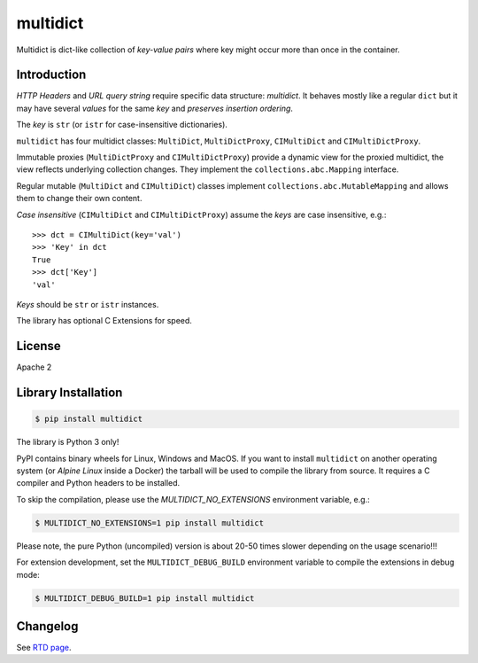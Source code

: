 =========
multidict
=========

.. image:: https://github.com/aio-libs/multidict/actions/workflows/ci-cd.yml/badge.svg
   :target: https://github.com/aio-libs/multidict/actions
   :alt: GitHub status for master branch

.. image:: https://codecov.io/gh/aio-libs/multidict/branch/master/graph/badge.svg?flag=pytest
   :target: https://codecov.io/gh/aio-libs/multidict?flags[]=pytest
   :alt: Coverage metrics

.. image:: https://img.shields.io/pypi/v/multidict.svg
   :target: https://pypi.org/project/multidict
   :alt: PyPI

.. image:: https://readthedocs.org/projects/multidict/badge/?version=latest
   :target: https://multidict.aio-libs.org
   :alt: Read The Docs build status badge

.. image:: https://img.shields.io/endpoint?url=https://codspeed.io/badge.json
   :target: https://codspeed.io/aio-libs/multidict
   :alt: CodSpeed

.. image:: https://img.shields.io/pypi/pyversions/multidict.svg
   :target: https://pypi.org/project/multidict
   :alt: Python versions

.. image:: https://img.shields.io/matrix/aio-libs:matrix.org?label=Discuss%20on%20Matrix%20at%20%23aio-libs%3Amatrix.org&logo=matrix&server_fqdn=matrix.org&style=flat
   :target: https://matrix.to/#/%23aio-libs:matrix.org
   :alt: Matrix Room — #aio-libs:matrix.org

.. image:: https://img.shields.io/matrix/aio-libs-space:matrix.org?label=Discuss%20on%20Matrix%20at%20%23aio-libs-space%3Amatrix.org&logo=matrix&server_fqdn=matrix.org&style=flat
   :target: https://matrix.to/#/%23aio-libs-space:matrix.org
   :alt: Matrix Space — #aio-libs-space:matrix.org

Multidict is dict-like collection of *key-value pairs* where key
might occur more than once in the container.

Introduction
------------

*HTTP Headers* and *URL query string* require specific data structure:
*multidict*. It behaves mostly like a regular ``dict`` but it may have
several *values* for the same *key* and *preserves insertion ordering*.

The *key* is ``str`` (or ``istr`` for case-insensitive dictionaries).

``multidict`` has four multidict classes:
``MultiDict``, ``MultiDictProxy``, ``CIMultiDict``
and ``CIMultiDictProxy``.

Immutable proxies (``MultiDictProxy`` and
``CIMultiDictProxy``) provide a dynamic view for the
proxied multidict, the view reflects underlying collection changes. They
implement the ``collections.abc.Mapping`` interface.

Regular mutable (``MultiDict`` and ``CIMultiDict``) classes
implement ``collections.abc.MutableMapping`` and allows them to change
their own content.


*Case insensitive* (``CIMultiDict`` and
``CIMultiDictProxy``) assume the *keys* are case
insensitive, e.g.::

   >>> dct = CIMultiDict(key='val')
   >>> 'Key' in dct
   True
   >>> dct['Key']
   'val'

*Keys* should be ``str`` or ``istr`` instances.

The library has optional C Extensions for speed.


License
-------

Apache 2

Library Installation
--------------------

.. code-block:: bash

   $ pip install multidict

The library is Python 3 only!

PyPI contains binary wheels for Linux, Windows and MacOS.  If you want to install
``multidict`` on another operating system (or *Alpine Linux* inside a Docker) the
tarball will be used to compile the library from source.  It requires a C compiler and
Python headers to be installed.

To skip the compilation, please use the `MULTIDICT_NO_EXTENSIONS` environment variable,
e.g.:

.. code-block:: bash

   $ MULTIDICT_NO_EXTENSIONS=1 pip install multidict

Please note, the pure Python (uncompiled) version is about 20-50 times slower depending on
the usage scenario!!!

For extension development, set the ``MULTIDICT_DEBUG_BUILD`` environment variable to compile
the extensions in debug mode:

.. code-block:: console

   $ MULTIDICT_DEBUG_BUILD=1 pip install multidict

Changelog
---------
See `RTD page <http://multidict.aio-libs.org/en/latest/changes>`_.
